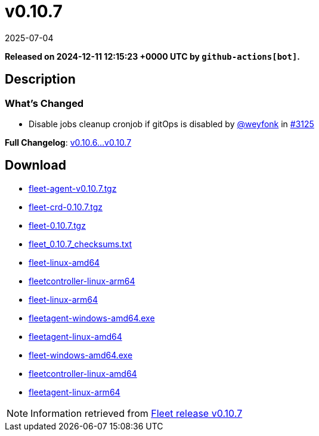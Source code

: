 = v0.10.7
:revdate: 2025-07-04
:page-revdate: {revdate}
:page-date: 2024-12-11 12:15:23 +0000 UTC

*Released on 2024-12-11 12:15:23 +0000 UTC by `github-actions[bot]`.*

== Description

=== What's Changed

* Disable jobs cleanup cronjob if gitOps is disabled by https://github.com/weyfonk[@weyfonk] in https://github.com/rancher/fleet/pull/3125[#3125]

*Full Changelog*: https://github.com/rancher/fleet/compare/v0.10.6...v0.10.7[v0.10.6...v0.10.7]

== Download

* https://github.com/rancher/fleet/releases/download/v0.10.7/fleet-agent-0.10.7.tgz[fleet-agent-v0.10.7.tgz]
* https://github.com/rancher/fleet/releases/download/v0.10.7/fleet-crd-0.10.7.tgz[fleet-crd-0.10.7.tgz]
* https://github.com/rancher/fleet/releases/download/v0.10.7/fleet-0.10.7.tgz[fleet-0.10.7.tgz]
* https://github.com/rancher/fleet/releases/download/v0.10.7/fleet_0.10.7_checksums.txt[fleet_0.10.7_checksums.txt]
* https://github.com/rancher/fleet/releases/download/v0.10.7/fleet-linux-amd64[fleet-linux-amd64]
* https://github.com/rancher/fleet/releases/download/v0.10.7/fleetcontroller-linux-arm64[fleetcontroller-linux-arm64]
* https://github.com/rancher/fleet/releases/download/v0.10.7/fleet-linux-arm64[fleet-linux-arm64]
* https://github.com/rancher/fleet/releases/download/v0.10.7/fleetagent-windows-amd64.exe[fleetagent-windows-amd64.exe]
* https://github.com/rancher/fleet/releases/download/v0.10.7/fleetagent-linux-amd64[fleetagent-linux-amd64]
* https://github.com/rancher/fleet/releases/download/v0.10.7/fleet-windows-amd64.exe[fleet-windows-amd64.exe]
* https://github.com/rancher/fleet/releases/download/v0.10.7/fleetcontroller-linux-amd64[fleetcontroller-linux-amd64]
* https://github.com/rancher/fleet/releases/download/v0.10.7/fleetagent-linux-arm64[fleetagent-linux-arm64]

[NOTE]
====
Information retrieved from https://github.com/rancher/fleet/releases/tag/v0.10.7[Fleet release v0.10.7]
====
